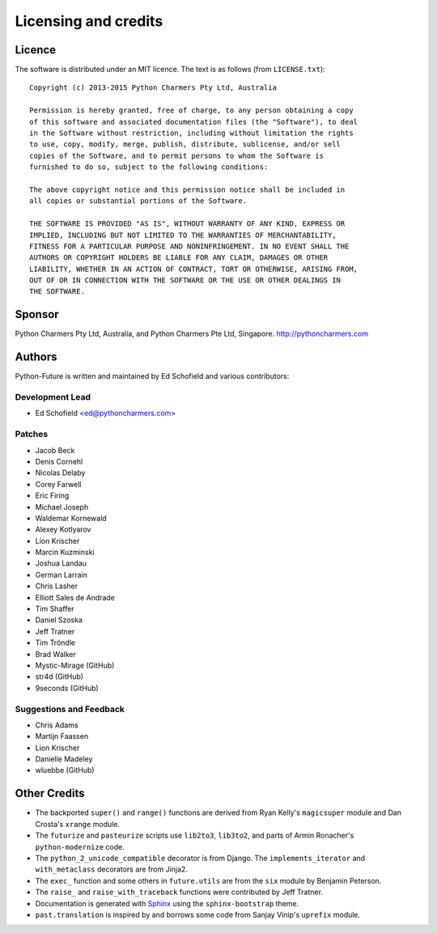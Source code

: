 Licensing and credits
=====================

.. _licence:

Licence
-------
The software is distributed under an MIT licence. The text is as follows
(from ``LICENSE.txt``)::

    Copyright (c) 2013-2015 Python Charmers Pty Ltd, Australia
    
    Permission is hereby granted, free of charge, to any person obtaining a copy
    of this software and associated documentation files (the "Software"), to deal
    in the Software without restriction, including without limitation the rights
    to use, copy, modify, merge, publish, distribute, sublicense, and/or sell
    copies of the Software, and to permit persons to whom the Software is
    furnished to do so, subject to the following conditions:
    
    The above copyright notice and this permission notice shall be included in
    all copies or substantial portions of the Software.
    
    THE SOFTWARE IS PROVIDED "AS IS", WITHOUT WARRANTY OF ANY KIND, EXPRESS OR
    IMPLIED, INCLUDING BUT NOT LIMITED TO THE WARRANTIES OF MERCHANTABILITY,
    FITNESS FOR A PARTICULAR PURPOSE AND NONINFRINGEMENT. IN NO EVENT SHALL THE
    AUTHORS OR COPYRIGHT HOLDERS BE LIABLE FOR ANY CLAIM, DAMAGES OR OTHER
    LIABILITY, WHETHER IN AN ACTION OF CONTRACT, TORT OR OTHERWISE, ARISING FROM,
    OUT OF OR IN CONNECTION WITH THE SOFTWARE OR THE USE OR OTHER DEALINGS IN
    THE SOFTWARE.

.. _sponsor:

Sponsor
-------
Python Charmers Pty Ltd, Australia, and Python Charmers Pte Ltd, Singapore.
http://pythoncharmers.com


.. _authors:

Authors
-------

Python-Future is written and maintained by Ed Schofield and various contributors:

Development Lead
~~~~~~~~~~~~~~~~

- Ed Schofield <ed@pythoncharmers.com>

Patches
~~~~~~~

- Jacob Beck
- Denis Cornehl
- Nicolas Delaby
- Corey Farwell
- Eric Firing
- Michael Joseph
- Waldemar Kornewald
- Alexey Kotlyarov
- Lion Krischer
- Marcin Kuzminski
- Joshua Landau
- German Larrain
- Chris Lasher
- Elliott Sales de Andrade
- Tim Shaffer
- Daniel Szoska
- Jeff Tratner
- Tim Tröndle
- Brad Walker
- Mystic-Mirage (GitHub)
- str4d (GitHub)
- 9seconds (GitHub)

Suggestions and Feedback
~~~~~~~~~~~~~~~~~~~~~~~~

- Chris Adams
- Martijn Faassen
- Lion Krischer
- Danielle Madeley
- wluebbe (GitHub)


Other Credits
-------------

- The backported ``super()`` and ``range()`` functions are derived from Ryan
  Kelly's ``magicsuper`` module and Dan Crosta's ``xrange`` module.

- The ``futurize`` and ``pasteurize`` scripts use ``lib2to3``, ``lib3to2``, and
  parts of Armin Ronacher's ``python-modernize`` code.

- The ``python_2_unicode_compatible`` decorator is from Django. The
  ``implements_iterator`` and ``with_metaclass`` decorators are from Jinja2.

- The ``exec_`` function and some others in ``future.utils`` are from the
  ``six`` module by Benjamin Peterson.

- The ``raise_`` and ``raise_with_traceback`` functions were contributed by
  Jeff Tratner.

- Documentation is generated with `Sphinx <http://sphinx.pocoo.org>`_ using the
  ``sphinx-bootstrap`` theme.

- ``past.translation`` is inspired by and borrows some code from Sanjay Vinip's
  ``uprefix`` module.

